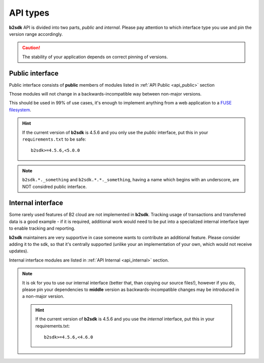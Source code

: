 .. _semantic_versioning:

#######################################
API types
#######################################

**b2sdk** API is divided into two parts, *public* and *internal*. Please pay attention to which interface type you use and pin the version range accordingly.

.. caution::
  The stability of your application depends on correct pinning of versions.


Public interface
================

Public interface consists of **public** members of modules listed in :ref:`API Public <api_public>` section

Those modules will not change in a backwards-incompatible way between non-major versions.

This should be used in 99% of use cases, it's enough to implement anything from a web application to a `FUSE filesystem <https://github.com/sondree/b2_fuse>`_.

.. hint::
  If the current version of **b2sdk** is 4.5.6 and you only use the *public* interface,
  put this in your ``requirements.txt`` to be safe::

    b2sdk>=4.5.6,<5.0.0

.. note::
  ``b2sdk.*._something`` and ``b2sdk.*.*._something``, having a name which begins with an underscore, are NOT considred public interface.


.. _internal_interface:

Internal interface
==================

Some rarely used features of B2 cloud are not implemented in **b2sdk**. Tracking usage of transactions and transferred data is a good example - if it is required,
additional work would need to be put into a specialized internal interface layer to enable tracking and reporting.

**b2sdk** maintainers are very supportive in case someone wants to contribute an additional feature. Please consider adding it to the sdk, so that it's centrally
supported (unlike your an implementation of your own, which would not receive updates).

Internal interface modules are listed in :ref:`API Internal <api_internal>` section.

.. note::
  It is ok for you to use our internal interface (better that, than copying our source files!), however if you do, please pin your dependencies to **middle** version
  as backwards-incompatible changes may be introduced in a non-major version.

  .. hint::
    If the current version of **b2sdk** is 4.5.6 and you use the *internal* interface,
    put this in your requirements.txt::

      b2sdk>=4.5.6,<4.6.0
